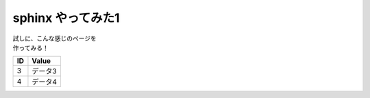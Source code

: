 ###########################
sphinx やってみた1
###########################

| 試しに、こんな感じのページを
| 作ってみる！

====== ================
ID      Value
====== ================
3      データ3
4      データ4
====== ================

.. seqdiag::
    :desctable:

    seqdiag {
      A -> B[label = "test"];
      B -> C[label = "test"];
      A [description = "browsers in each client"];
      B [description = "web server"];
      C [description = "database server"];
    }